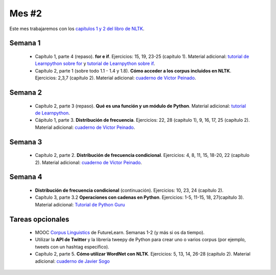 Mes #2
======

Este mes trabajaremos con los `capítulos 1 y 2 del libro de NLTK`_.

.. _capítulos 1 y 2 del libro de NLTK: http://www.nltk.org/book/

Semana 1
--------

  - Capítulo 1, parte 4 (repaso). **for e if**. Ejercicios: 15, 19, 23-25 (capítulo 1). Material adicional: `tutorial de Learnpython sobre for`_ y `tutorial de Learnpython sobre if`_.
  - Capítulo 2, parte 1 (sobre todo 1.1 - 1.4 y 1.8). **Cómo acceder a los corpus incluidos en NLTK**. Ejercicios: 2,3,7 (capítulo 2). Material adicional: `cuaderno de Víctor Peinado`_.

  .. _tutorial de Learnpython sobre for: https://www.learnpython.org/en/Loops
  .. _tutorial de Learnpython sobre if: https://www.learnpython.org/en/Conditions
  .. _cuaderno de Víctor Peinado: https://github.com/vitojph/2016progpln/blob/master/notebooks/5-nltk-corpus.ipynb

Semana 2
--------

  - Capítulo 2, parte 3 (repaso). **Qué es una función y un módulo de Python**. Material adicional: `tutorial de Learnpython`_.
  - Cápitulo 1, parte 3. **Distribución de frecuencia**. Ejercicios: 22, 28 (capítulo 1), 9, 16, 17, 25 (capítulo 2). Material adicional: `cuaderno de Víctor Peinado`_.

  .. _tutorial de Learnpython: https://www.learnpython.org/en/Functions


Semana 3
--------
 - Capítulo 2, parte 2. **Distribución de frecuencia condicional**. Ejercicios: 4, 8, 11, 15, 18-20, 22 (capítulo 2). Material adicional: `cuaderno de Víctor Peinado`_.

Semana 4
--------
 - **Distribución de frecuencia condicional** (continuación). Ejercicios: 10, 23, 24 (capítulo 2).
 - Capítulo 3, parte 3.2 **Operaciones con cadenas en Python**. Ejercicios: 1-5, 11-15, 18, 27(capítulo 3). Material adicional: `Tutorial de Python Guru`_

.. _Tutorial de Python Guru: http://thepythonguru.com/python-strings/

Tareas opcionales
-----------------
 - MOOC `Corpus Linguistics`_ de FutureLearn. Semanas 1-2 (y más si os da tiempo).
 - Utilizar la **API de Twitter** y la librería tweepy de Python para crear uno o varios corpus (por ejemplo, tweets con un hashtag específico).
 - Capítulo 2, parte 5. **Cómo utilizar WordNet con NLTK**. Ejercicios: 5, 13, 14, 26-28 (capítulo 2). Material adicional: `cuaderno de Javier Sogo`_

 .. _Corpus Linguistics: https://www.futurelearn.com/courses/corpus-linguistics
 .. _cuaderno de Javier Sogo: https://github.com/Lingwars/notebooks/blob/master/Taller%20NLTK%20-%202017/WordNet.ipynb
